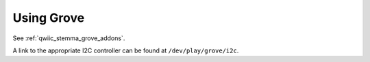 .. _beagleplay-grove:

Using Grove
###########

See :ref:`qwiic_stemma_grove_addons`.

A link to the appropriate I2C controller can be found at ``/dev/play/grove/i2c``.
